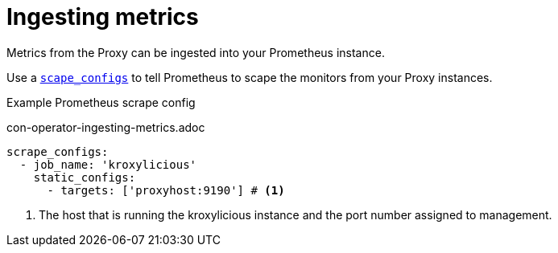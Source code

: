 // file included in the following:
//
// assembly-proxy-monitoring.adoc

[id='con-proxy-ingesting-metrics-{context}']
= Ingesting metrics

[role="_abstract"]
Metrics from the Proxy can be ingested into your Prometheus instance.

Use a https://prometheus.io/docs/prometheus/latest/configuration/configuration/#scrape_config[`scape_configs`] to tell
Prometheus to scape the monitors from your Proxy instances.

.Example Prometheus scrape config

con-operator-ingesting-metrics.adoc

[source]
----
scrape_configs:
  - job_name: 'kroxylicious'
    static_configs:
      - targets: ['proxyhost:9190'] # <1>
----
<1> The host that is running the kroxylicious instance and the port number assigned to management.